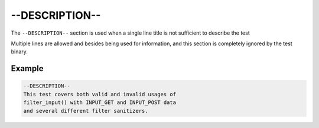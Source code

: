 #################
 --DESCRIPTION--
#################

The ``--DESCRIPTION--`` section is used when a single line title is not sufficient to describe the
test

Multiple lines are allowed and besides being used for information, and this section is completely
ignored by the test binary.

*********
 Example
*********

.. code:: text

   --DESCRIPTION--
   This test covers both valid and invalid usages of
   filter_input() with INPUT_GET and INPUT_POST data
   and several different filter sanitizers.
